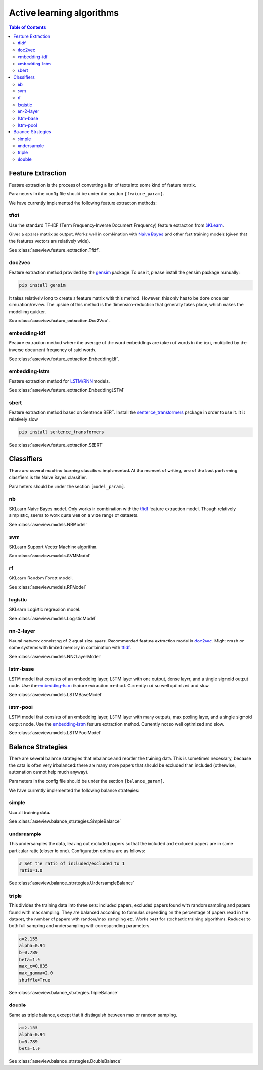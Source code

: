 Active learning algorithms
==========================


.. contents:: Table of Contents

Feature Extraction
------------------

Feature extraction is the process of converting a list of texts into some kind
of feature matrix.

Parameters in the config file should be under the section
``[feature_param]``.

We have currently implemented the following feature extraction methods:

tfidf
~~~~~


Use the standard TF-IDF (Term Frequency-Inverse Document Frequency) feature extraction
from `SKLearn <https://scikit-learn.org/stable/modules/generated/sklearn.feature_extraction.text.TfidfVectorizer.html>`__.

Gives a sparse matrix as output. Works well in combination with
`Naive Bayes <models.html#nb>`__ and other
fast training models (given that the features vectors are relatively wide).

See :class:`asreview.feature_extraction.Tfidf`.

doc2vec
~~~~~~~

Feature extraction method provided by the `gensim <https://radimrehurek.com/gensim/>`__ package.
To use it, please install the gensim package manually:

.. code:: bash

	pip install gensim

It takes relatively long to create a feature matrix with this method. However, this only has
to be done once per simulation/review. The upside of this method is the dimension-reduction
that generally takes place, which makes the modelling quicker.

See :class:`asreview.feature_extraction.Doc2Vec`.

embedding-idf
~~~~~~~~~~~~~

Feature extraction method where the average of the word embeddings are taken of words in the
text, multiplied by the inverse document frequency of said words.

See :class:`asreview.feature_extraction.EmbeddingIdf`.

embedding-lstm
~~~~~~~~~~~~~~

Feature extraction method for `LSTM/RNN <models.html#lstm-base>`__ models.

See :class:`asreview.feature_extraction.EmbeddingLSTM`

sbert
~~~~~

Feature extraction method based on Sentence BERT. Install the
`sentence_transformers <https://github.com/UKPLab/sentence-transformers>`__ package
in order to use it. It is relatively slow.

.. code:: bash

	pip install sentence_transformers

See :class:`asreview.feature_extraction.SBERT`


Classifiers
-----------

There are several machine learning classifiers implemented. At the moment of writing, one of the best performing classfiers is the Naive Bayes classifier.

Parameters should be under the section ``[model_param]``.

nb
~~

SKLearn Naive Bayes model. Only works in combination with the
`tfidf <feature_extraction.html#tfidf>`__ feature extraction
model. Though relatively simplistic, seems to work quite well on a wide range of datasets.

See :class:`asreview.models.NBModel`

svm
~~~

SKLearn Support Vector Machine algorithm.

See :class:`asreview.models.SVMModel`

rf
~~

SKLearn Random Forest model.

See :class:`asreview.models.RFModel`


logistic
~~~~~~~~

SKLearn Logistic regression model.

See :class:`asreview.models.LogisticModel`


nn-2-layer
~~~~~~~~~~

Neural network consisting of 2 equal size layers. Recommended feature
extraction model is `doc2vec <feature_extraction.html#doc2vec>`__. Might crash on some systems with limited memory in combination
with `tfidf <feature_extraction.html#tfidf>`__.

See :class:`asreview.models.NN2LayerModel`


lstm-base
~~~~~~~~~

LSTM model that consists of an embedding layer, LSTM layer with one
output, dense layer, and a single sigmoid output node. Use the
`embedding-lstm <feature_extraction.html#embedding-lstm>`__
feature extraction method. Currently not so well optimized and slow.

See :class:`asreview.models.LSTMBaseModel`

lstm-pool
~~~~~~~~~

LSTM model that consists of an embedding layer, LSTM layer with many
outputs, max pooling layer, and a single sigmoid output node. Use the
`embedding-lstm <feature_extraction.html#embedding-lstm>`__
feature extraction method. Currently not so well optimized and slow.

See :class:`asreview.models.LSTMPoolModel`


Balance Strategies
------------------

There are several balance strategies that rebalance and reorder the
training data. This is sometimes necessary, because the data is often
very inbalanced: there are many more papers that should be excluded than
included (otherwise, automation cannot help much anyway).

Parameters in the config file should be under the section
``[balance_param]``.

We have currently implemented the following balance strategies:

simple
~~~~~~

Use all training data.

See :class:`asreview.balance_strategies.SimpleBalance`

undersample
~~~~~~~~~~~


This undersamples the data, leaving out excluded papers so that the
included and excluded papers are in some particular ratio (closer to
one). Configuration options are as follows:

.. code:: ini

   # Set the ratio of included/excluded to 1
   ratio=1.0

See :class:`asreview.balance_strategies.UndersampleBalance`

triple
~~~~~~

This divides the training data into three sets: included papers,
excluded papers found with random sampling and papers found with max
sampling. They are balanced according to formulas depending on the
percentage of papers read in the dataset, the number of papers with
random/max sampling etc. Works best for stochastic training algorithms.
Reduces to both full sampling and undersampling with corresponding
parameters.

.. code:: ini

 	a=2.155
 	alpha=0.94
 	b=0.789
 	beta=1.0
 	max_c=0.835
 	max_gamma=2.0
 	shuffle=True

See :class:`asreview.balance_strategies.TripleBalance`

double
~~~~~~

Same as triple balance, except that it distinguish between max or random
sampling.

.. code:: ini

	a=2.155
	alpha=0.94
	b=0.789
	beta=1.0

See :class:`asreview.balance_strategies.DoubleBalance`


